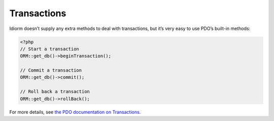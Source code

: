 Transactions
============

Idiorm doesn’t supply any extra methods to deal with transactions, but
it’s very easy to use PDO’s built-in methods:

.. code-block:: php

    <?php
    // Start a transaction
    ORM::get_db()->beginTransaction();

    // Commit a transaction
    ORM::get_db()->commit();

    // Roll back a transaction
    ORM::get_db()->rollBack();

For more details, see `the PDO documentation on Transactions`_.

.. _the PDO documentation on Transactions: http://www.php.net/manual/en/pdo.transactions.php